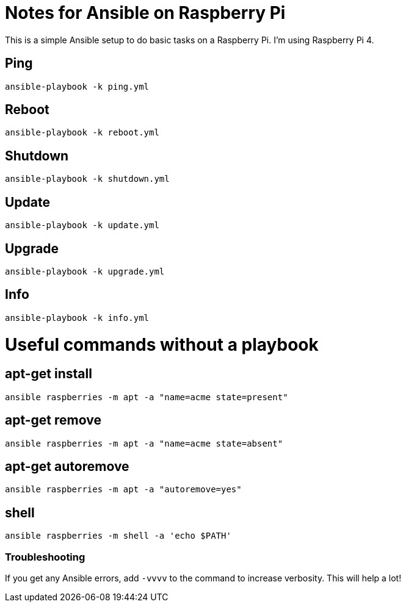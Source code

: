 = Notes for Ansible on Raspberry Pi

This is a simple Ansible setup to do basic tasks on a Raspberry Pi. I'm using Raspberry Pi 4.

== Ping
`ansible-playbook -k ping.yml`

== Reboot
`ansible-playbook -k reboot.yml`

== Shutdown
`ansible-playbook -k shutdown.yml`

== Update
`ansible-playbook -k update.yml`

== Upgrade
`ansible-playbook -k upgrade.yml`

== Info
`ansible-playbook -k info.yml`

= Useful commands without a playbook
== apt-get install
`ansible raspberries -m apt -a "name=acme state=present"`

== apt-get remove
`ansible raspberries -m apt -a "name=acme state=absent"`

== apt-get autoremove
`ansible raspberries -m apt -a "autoremove=yes"`

== shell
`ansible raspberries -m shell -a 'echo $PATH'`

=== Troubleshooting
If you get any Ansible errors, add `-vvvv` to the command to increase verbosity. This will help a lot!
